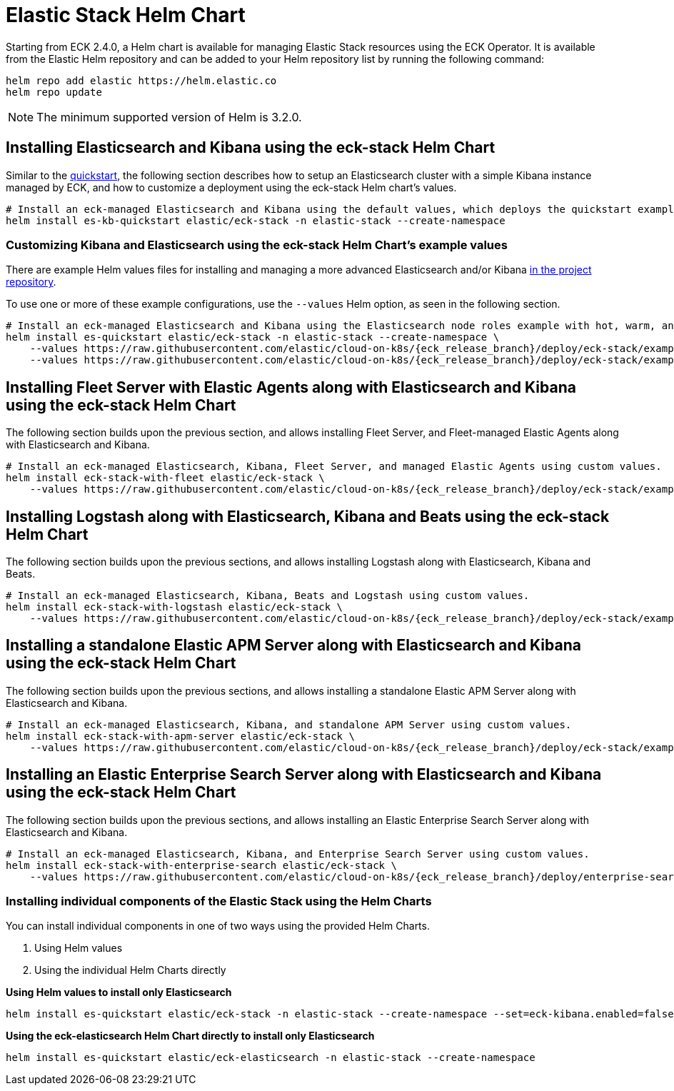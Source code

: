 :page_id: stack-helm-chart
ifdef::env-github[]
****
link:https://www.elastic.co/guide/en/cloud-on-k8s/master/k8s-{page_id}.html[View this document on the Elastic website]
****
endif::[]
[id="{p}-{page_id}"]
= Elastic Stack Helm Chart

Starting from ECK 2.4.0, a Helm chart is available for managing Elastic Stack resources using the ECK Operator. It is available from the Elastic Helm repository and can be added to your Helm repository list by running the following command:

[source, sh]
----
helm repo add elastic https://helm.elastic.co
helm repo update
----

NOTE: The minimum supported version of Helm is 3.2.0.

[float]
[id="{p}-install-elasticsearch-kibana-helm"]
== Installing Elasticsearch and Kibana using the eck-stack Helm Chart

Similar to the <<{p}-deploy-elasticsearch,quickstart>>, the following section describes how to setup an Elasticsearch cluster with a simple Kibana instance managed by ECK, and how to customize a deployment using the eck-stack Helm chart's values.

[source,sh]
----
# Install an eck-managed Elasticsearch and Kibana using the default values, which deploys the quickstart examples.
helm install es-kb-quickstart elastic/eck-stack -n elastic-stack --create-namespace
----

[float]
[id="{p}-eck-stack-helm-customize"]
=== Customizing Kibana and Elasticsearch using the eck-stack Helm Chart's example values

There are example Helm values files for installing and managing a more advanced Elasticsearch and/or Kibana link:{eck_github}/tree/{eck_release_branch}/deploy/eck-stack/examples[in the project repository].

To use one or more of these example configurations, use the `--values` Helm option, as seen in the following section.

[source,sh,subs="attributes"]
----
# Install an eck-managed Elasticsearch and Kibana using the Elasticsearch node roles example with hot, warm, and cold data tiers, and the Kibana example customizing the http service.
helm install es-quickstart elastic/eck-stack -n elastic-stack --create-namespace \
    --values https://raw.githubusercontent.com/elastic/cloud-on-k8s/{eck_release_branch}/deploy/eck-stack/examples/elasticsearch/hot-warm-cold.yaml \
    --values https://raw.githubusercontent.com/elastic/cloud-on-k8s/{eck_release_branch}/deploy/eck-stack/examples/kibana/http-configuration.yaml
----

[float]
[id="{p}-install-fleet-agent-elasticsearch-kibana-helm"]
== Installing Fleet Server with Elastic Agents along with Elasticsearch and Kibana using the eck-stack Helm Chart

The following section builds upon the previous section, and allows installing Fleet Server, and Fleet-managed Elastic Agents along with Elasticsearch and Kibana.

[source,sh,subs="attributes"]
----
# Install an eck-managed Elasticsearch, Kibana, Fleet Server, and managed Elastic Agents using custom values.
helm install eck-stack-with-fleet elastic/eck-stack \
    --values https://raw.githubusercontent.com/elastic/cloud-on-k8s/{eck_release_branch}/deploy/eck-stack/examples/agent/fleet-agents.yaml -n elastic-stack
----

[float]
[id="{p}-install-logstash-elasticsearch-kibana-helm"]
== Installing Logstash along with Elasticsearch, Kibana and Beats using the eck-stack Helm Chart

The following section builds upon the previous sections, and allows installing Logstash along with Elasticsearch, Kibana and Beats.

[source,sh,subs="attributes"]
----
# Install an eck-managed Elasticsearch, Kibana, Beats and Logstash using custom values.
helm install eck-stack-with-logstash elastic/eck-stack \
    --values https://raw.githubusercontent.com/elastic/cloud-on-k8s/{eck_release_branch}/deploy/eck-stack/examples/logstash/basic-eck.yaml -n elastic-stack
----

[float]
[id="{p}-install-apm-server-elasticsearch-kibana-helm"]
== Installing a standalone Elastic APM Server along with Elasticsearch and Kibana using the eck-stack Helm Chart

The following section builds upon the previous sections, and allows installing a standalone Elastic APM Server along with Elasticsearch and Kibana.

[source,sh,subs="attributes"]
----
# Install an eck-managed Elasticsearch, Kibana, and standalone APM Server using custom values.
helm install eck-stack-with-apm-server elastic/eck-stack \
    --values https://raw.githubusercontent.com/elastic/cloud-on-k8s/{eck_release_branch}/deploy/eck-stack/examples/apm-server/basic.yaml -n elastic-stack
----

[float]
[id="{p}-install-enterprise-search-elasticsearch-kibana-helm"]
== Installing an Elastic Enterprise Search Server along with Elasticsearch and Kibana using the eck-stack Helm Chart

The following section builds upon the previous sections, and allows installing an Elastic Enterprise Search Server along with Elasticsearch and Kibana.

[source,sh,subs="attributes"]
----
# Install an eck-managed Elasticsearch, Kibana, and Enterprise Search Server using custom values.
helm install eck-stack-with-enterprise-search elastic/eck-stack \
    --values https://raw.githubusercontent.com/elastic/cloud-on-k8s/{eck_release_branch}/deploy/enterprise-search/examples/enterprise-search/basic.yaml -n elastic-stack
----

[float]
[id="{p}-eck-stack-individual-components"]
=== Installing individual components of the Elastic Stack using the Helm Charts

You can install individual components in one of two ways using the provided Helm Charts.

1. Using Helm values
2. Using the individual Helm Charts directly

*Using Helm values to install only Elasticsearch*

[source,sh]
----
helm install es-quickstart elastic/eck-stack -n elastic-stack --create-namespace --set=eck-kibana.enabled=false
----

*Using the eck-elasticsearch Helm Chart directly to install only Elasticsearch* 

[source,sh]
----
helm install es-quickstart elastic/eck-elasticsearch -n elastic-stack --create-namespace
----
